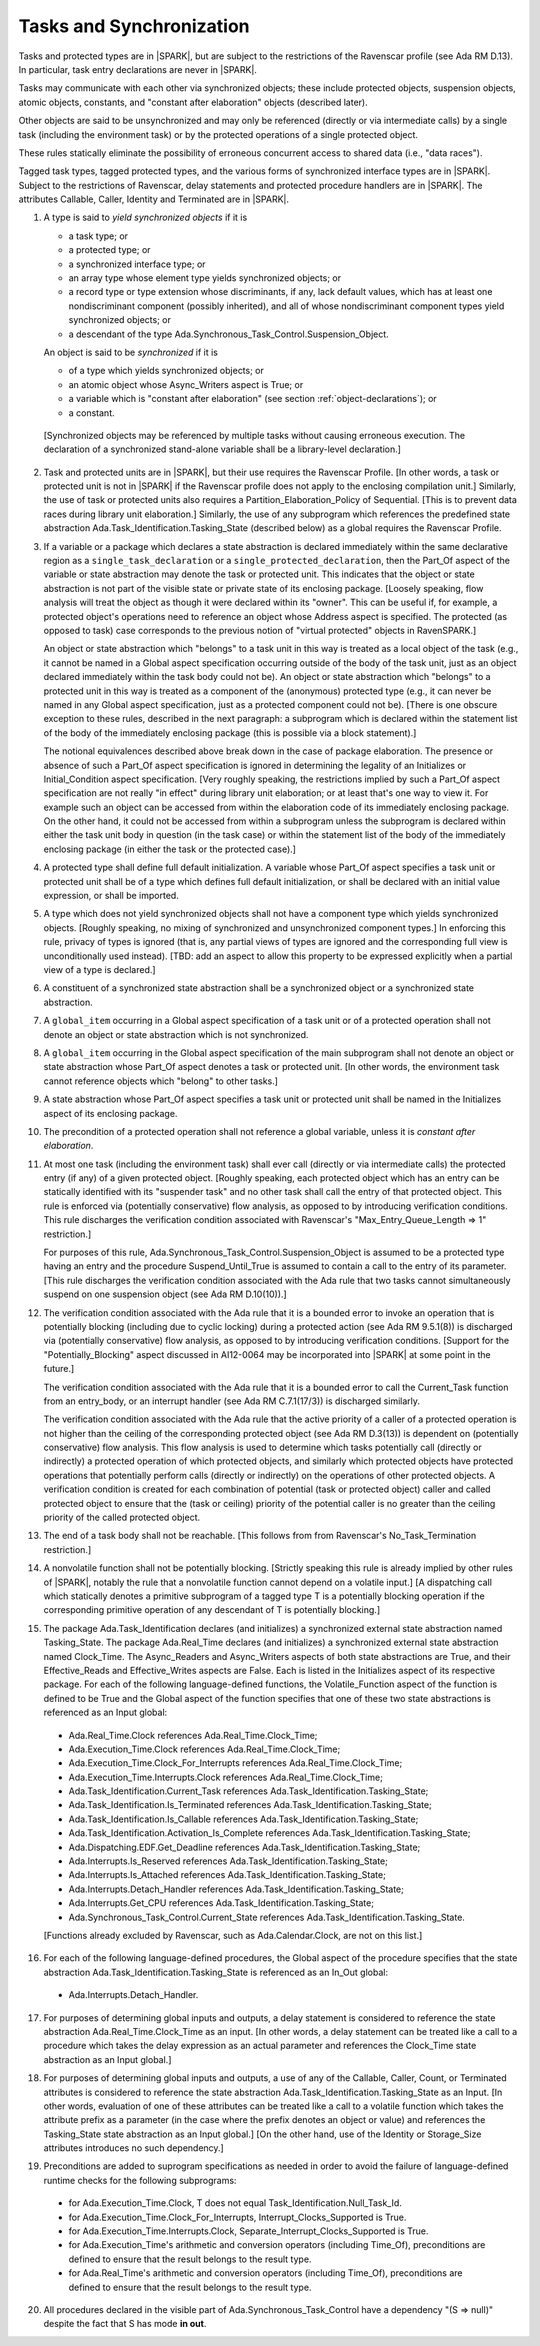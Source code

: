 .. _tasks-and-synchronization:

Tasks and Synchronization
=========================

Tasks and protected types are in |SPARK|, but are subject to the
restrictions of the Ravenscar profile (see Ada RM D.13). In particular,
task entry declarations are never in |SPARK|.

Tasks may communicate with each other via synchronized objects; these include
protected objects, suspension objects, atomic objects, constants, and
"constant after elaboration" objects (described later).

Other objects are said to be unsynchronized and may only be referenced
(directly or via intermediate calls) by a single task (including the
environment task) or by the protected operations of a single protected object.

These rules statically eliminate the possibility of erroneous concurrent
access to shared data (i.e., "data races").

Tagged task types, tagged protected types, and the various forms of
synchronized interface types are in |SPARK|. Subject to the restrictions
of Ravenscar, delay statements and protected procedure handlers are
in |SPARK|. The attributes Callable, Caller, Identity and Terminated
are in |SPARK|.

.. centered:: **Static Semantics**

1. A type is said to *yield synchronized objects* if it is

   * a task type; or

   *  a protected type; or

   *  a synchronized interface type; or

   * an array type whose element type yields synchronized objects; or

   * a record type or type extension whose discriminants, if any, lack default
     values, which has at least one nondiscriminant component (possibly
     inherited), and all of whose nondiscriminant component types
     yield synchronized objects; or

   * a descendant of the type Ada.Synchronous_Task_Control.Suspension_Object.

   An object is said to be *synchronized* if it is

   * of a type which yields synchronized objects; or

   * an atomic object whose Async_Writers aspect is True; or

   * a variable which is "constant after elaboration" (see section
     :ref:`object-declarations`); or

   * a constant.

  [Synchronized objects may be referenced by multiple tasks without causing
  erroneous execution. The declaration of a synchronized stand-alone
  variable shall be a library-level declaration.]

.. centered:: **Legality Rules**

.. _tu-tasks_and_synchronization-01:

2. Task and protected units are in |SPARK|, but their use requires
   the Ravenscar Profile. [In other words, a task or protected unit
   is not in |SPARK| if the Ravenscar profile does not apply to the
   enclosing compilation unit.] Similarly, the use of task or protected units
   also requires a Partition_Elaboration_Policy of Sequential. [This
   is to prevent data races during library unit elaboration.]
   Similarly, the use of any subprogram which references the
   predefined state abstraction Ada.Task_Identification.Tasking_State
   (described below) as a global requires the Ravenscar Profile.

.. _tu-tasks_and_synchronization-02:

3. If a variable or a package which declares a state abstraction is declared
   immediately within the same declarative region as a
   ``single_task_declaration`` or a ``single_protected_declaration``, then
   the Part_Of aspect of the variable
   or state abstraction may denote the task or protected unit. This indicates
   that the object or state abstraction is not part of the visible state
   or private state of its enclosing package. [Loosely speaking, flow
   analysis will treat the object as though it were declared within
   its "owner". This can be useful if, for example, a protected object's
   operations need to reference an object whose Address aspect is specified.
   The protected (as opposed to task) case corresponds to the previous notion
   of "virtual protected" objects in RavenSPARK.]

   An object or state abstraction which "belongs" to a task unit in this way
   is treated as a local object of the task (e.g., it cannot be
   named in a Global aspect specification occurring outside of the body
   of the task unit, just as an object declared immediately within the task
   body could not be).
   An object or state abstraction which "belongs" to a protected unit in this
   way is treated as a component of the (anonymous) protected type
   (e.g., it can never be named in any Global aspect specification, just as
   a protected component could not be). [There is one obscure exception
   to these rules, described in the next paragraph: a subprogram which
   is declared within the statement list of the body of the immediately
   enclosing package (this is possible via a block statement).]

   The notional equivalences described above break down in the case of
   package elaboration.
   The presence or absence of such a Part_Of aspect specification
   is ignored in determining the legality of an Initializes or
   Initial_Condition aspect specification.
   [Very roughly speaking, the restrictions implied by such
   a Part_Of aspect specification are not really "in effect" during
   library unit elaboration; or at least that's one way to view it. For example
   such an object can be accessed from within the elaboration code of its
   immediately enclosing package. On the other hand, it could not be accessed
   from within a subprogram unless the subprogram is declared within either
   the task unit body in question (in the task case) or within
   the statement list of the body of the immediately enclosing package
   (in either the task or the protected case).]

.. _tu-tasks_and_synchronization-03:

4. A protected type shall define full default initialization.
   A variable whose Part_Of aspect specifies a task unit or protected unit
   shall be of a type which defines full default initialization, or
   shall be declared with an initial value expression, or shall be
   imported.

.. _tu-tasks_and_synchronization-04:

5. A type which does not yield synchronized objects shall not have
   a component type which yields synchronized objects.
   [Roughly speaking, no mixing of synchronized and unsynchronized
   component types.] In enforcing this rule, privacy of types is
   ignored (that is, any partial views of types are ignored and the
   corresponding full view is unconditionally used instead).
   [TBD: add an aspect to allow this property to be expressed explicitly
   when a partial view of a type is declared.]

.. _tu-tasks_and_synchronization-05:

6. A constituent of a synchronized state abstraction shall be a
   synchronized object or a synchronized state abstraction.

.. _etu-tasks_and_synchronization-lr:

.. centered:: **Verification Rules**

.. _tu-tasks_and_synchronization-06:

7. A ``global_item`` occurring in a Global aspect specification of a
   task unit or of a protected operation shall not denote an object
   or state abstraction which is not synchronized.

.. _tu-tasks_and_synchronization-07:

8. A ``global_item`` occurring in the Global aspect specification of
   the main subprogram shall not denote an object or state abstraction
   whose Part_Of aspect denotes a task or protected unit. [In other words,
   the environment task cannot reference objects which "belong" to other
   tasks.]

.. _tu-tasks_and_synchronization-08:

9. A state abstraction whose Part_Of aspect specifies a task unit or
   protected unit shall be named in the Initializes aspect of its
   enclosing package.

.. _tu-tasks_and_synchronization-09:

10. The precondition of a protected operation shall not reference a global
    variable, unless it is *constant after elaboration*.

.. _tu-tasks_and_synchronization-10:

11. At most one task (including the environment task)
    shall ever call (directly or via intermediate calls) the protected
    entry (if any) of a given protected object. [Roughly speaking, each
    protected object which has an entry can be statically identified with
    its "suspender task" and no other task shall call the entry of that
    protected object. This rule is enforced via (potentially conservative)
    flow analysis, as opposed to by introducing verification conditions.
    This rule discharges the verification condition associated with Ravenscar's
    "Max_Entry_Queue_Length => 1" restriction.]

    For purposes of this rule, Ada.Synchronous_Task_Control.Suspension_Object
    is assumed to be a protected type having an entry and the procedure
    Suspend_Until_True is assumed to contain a call to the entry of its
    parameter. [This rule discharges the verification condition associated with
    the Ada rule that two tasks cannot simultaneously suspend on one
    suspension object (see Ada RM D.10(10)).]

.. _tu-tasks_and_synchronization-11:

12. The verification condition associated with the Ada rule that it is a bounded
    error to invoke an operation that is potentially blocking
    (including due to cyclic locking) during a
    protected action (see Ada RM 9.5.1(8)) is discharged via (potentially
    conservative) flow analysis, as opposed to by introducing verification
    conditions. [Support for the "Potentially_Blocking" aspect discussed in
    AI12-0064 may be incorporated into |SPARK| at some point in the future.]

    The verification condition associated with the Ada rule that
    it is a bounded error to call the Current_Task function from an
    entry_body, or an interrupt handler (see Ada RM C.7.1(17/3))
    is discharged similarly.

    The verification condition associated with the Ada rule that
    the active priority of a caller of a protected operation is not higher
    than the ceiling of the corresponding protected object (see Ada RM
    D.3(13)) is dependent on (potentially conservative) flow analysis.
    This flow analysis is used to determine which tasks potentially call
    (directly or indirectly)
    a protected operation of which protected objects, and similarly
    which protected objects have protected operations that potentially
    perform calls (directly or indirectly) on the operations of other
    protected objects.  A verification condition is created for each
    combination of potential (task or protected object) caller and called
    protected object to ensure that the (task or ceiling) priority of the
    potential caller is no greater than the ceiling priority of the called
    protected object.

.. _tu-tasks_and_synchronization-12:

13. The end of a task body shall not be reachable. [This follows from
    from Ravenscar's No_Task_Termination restriction.]

.. _tu-nt-tasks_and_synchronization-13:

14. A nonvolatile function shall not be potentially blocking.
    [Strictly speaking this rule is already implied by other rules of |SPARK|,
    notably the rule that a nonvolatile function cannot depend on a volatile
    input.]
    [A dispatching call which statically denotes a primitive subprogram
    of a tagged type T is a potentially blocking operation if
    the corresponding primitive operation of any descendant of T is
    potentially blocking.]

.. _tu-nt-tasks_and_synchronization-14:

15. The package Ada.Task_Identification declares (and initializes)
    a synchronized external state abstraction named Tasking_State.
    The package Ada.Real_Time declares (and initializes) a synchronized
    external state abstraction named Clock_Time.
    The Async_Readers and Async_Writers aspects of both state
    abstractions are True, and their Effective_Reads and Effective_Writes
    aspects are False.
    Each is listed in the Initializes aspect of its respective package.
    For each of the following language-defined functions, the
    Volatile_Function aspect of the function is defined to be True
    and the Global aspect of the function specifies that one of these
    two state abstractions is referenced as an Input global:

  * Ada.Real_Time.Clock references Ada.Real_Time.Clock_Time;

  * Ada.Execution_Time.Clock references Ada.Real_Time.Clock_Time;

  * Ada.Execution_Time.Clock_For_Interrupts
    references Ada.Real_Time.Clock_Time;

  * Ada.Execution_Time.Interrupts.Clock
    references Ada.Real_Time.Clock_Time;

  * Ada.Task_Identification.Current_Task
    references Ada.Task_Identification.Tasking_State;

  * Ada.Task_Identification.Is_Terminated
    references Ada.Task_Identification.Tasking_State;

  * Ada.Task_Identification.Is_Callable
    references Ada.Task_Identification.Tasking_State;

  * Ada.Task_Identification.Activation_Is_Complete
    references Ada.Task_Identification.Tasking_State;

  * Ada.Dispatching.EDF.Get_Deadline
    references Ada.Task_Identification.Tasking_State;

  * Ada.Interrupts.Is_Reserved
    references Ada.Task_Identification.Tasking_State;

  * Ada.Interrupts.Is_Attached
    references Ada.Task_Identification.Tasking_State;

  * Ada.Interrupts.Detach_Handler
    references Ada.Task_Identification.Tasking_State;

  * Ada.Interrupts.Get_CPU
    references Ada.Task_Identification.Tasking_State;

  * Ada.Synchronous_Task_Control.Current_State
    references Ada.Task_Identification.Tasking_State.

  [Functions already excluded by Ravenscar, such as Ada.Calendar.Clock, are
  not on this list.]

.. _tu-nt-tasks_and_synchronization-15:

16. For each of the following language-defined procedures, the
    Global aspect of the procedure specifies that the
    state abstraction Ada.Task_Identification.Tasking_State
    is referenced as an In_Out global:

  * Ada.Interrupts.Detach_Handler.

.. _tu-tasks_and_synchronization-16:

17. For purposes of determining global inputs and outputs, a delay
    statement is considered to reference the state abstraction
    Ada.Real_Time.Clock_Time as an input.
    [In other words, a delay statement can be treated like a call to
    a procedure which takes the delay expression as an actual parameter
    and references the Clock_Time state abstraction as an Input global.]

.. _tu-tasks_and_synchronization-17:

18. For purposes of determining global inputs and outputs, a use of
    any of the Callable, Caller, Count, or Terminated attributes is considered
    to reference the state abstraction
    Ada.Task_Identification.Tasking_State as an Input.
    [In other words, evaluation of one of these attributes can be treated
    like a call to a volatile function which takes the attribute prefix
    as a parameter (in the case where the prefix denotes an object or value)
    and references the Tasking_State state abstraction as an Input global.]
    [On the other hand, use of the Identity or Storage_Size
    attributes introduces no such dependency.]

.. _tu-nt-tasks_and_synchronization-18:

19. Preconditions are added to suprogram specifications as needed in order
    to avoid the failure of language-defined runtime checks for the
    following subprograms:

  * for Ada.Execution_Time.Clock, T does not equal
    Task_Identification.Null_Task_Id.

  * for Ada.Execution_Time.Clock_For_Interrupts,
    Interrupt_Clocks_Supported is True.

  * for Ada.Execution_Time.Interrupts.Clock,
    Separate_Interrupt_Clocks_Supported is True.

  * for Ada.Execution_Time's arithmetic and conversion operators (including
    Time_Of), preconditions are defined to ensure that the result belongs to
    the result type.

  * for Ada.Real_Time's arithmetic and conversion operators (including Time_Of),
    preconditions are defined to ensure that the result belongs to the
    result type.

.. _tu-nt-tasks_and_synchronization-19:

20. All procedures declared in the visible part of Ada.Synchronous_Task_Control
    have a dependency "(S => null)" despite the fact that S has mode **in
    out**.

.. _etu-tasks_and_synchronization-vr:
